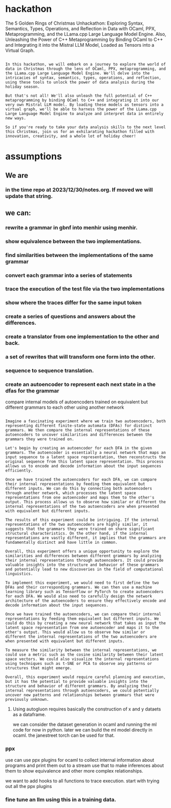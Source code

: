 * hackathon
The 5 Golden Rings of Christmas Unhackathon: Exploring Syntax, Semantics, Types, Operations, and Reflection in Data with OCaml, PPX, Metaprogramming, and the LLama.cpp Large Language Model Engine. Also, Unleashing the Power of C++ Metaprogramming by Binding OCaml to C++ and Integrating it into the Mistral LLM Model, Loaded as Tensors into a Virtual Graph.

#+begin_src output

In this hackathon, we will embark on a journey to explore the world of
data in Christmas through the lens of OCaml, PPX, metaprogramming, and
the LLama.cpp Large Language Model Engine. We'll delve into the
intricacies of syntax, semantics, types, operations, and reflection,
using these tools to unlock the power of data analysis during the
holiday season.

But that's not all! We'll also unleash the full potential of C++
metaprogramming by binding OCaml to C++ and integrating it into our
very own Mistral LLM model. By loading these models as tensors into a
virtual graph, we'll be able to harness the power of the LLama.cpp
Large Language Model Engine to analyze and interpret data in entirely
new ways.

So if you're ready to take your data analysis skills to the next level
this Christmas, join us for an exhilarating hackathon filled with
innovation, creativity, and a whole lot of holiday cheer!
#+end_src



* assumptions
** We are

*** in the time repo at 2023/12/30/notes.org. If moved we will update that string.

** we can:
*** rewrite a grammar in gbnf into menhir using menhir.
*** show equivalence between the two implementations.
*** find similarities between the implementations of the same grammar
*** convert each grammar into a series of statements
*** trace the execution of the test file via the two implementations
*** show where the traces differ for the same input token
*** create a series of questions and answers about the differences.
*** create a translator from one implementation to the other and back.
*** a set of rewrites that will transform one form into the other.
*** sequence to sequence translation.
*** create an autoencoder to represent each next state in a the dfas for the grammar
compare internal models of autoencoders trained on equivalent but different grammars to each other using another network

#+begin_src output

Imagine a fascinating experiment where we train two autoencoders, both
representing different finite-state automata (DFAs) for distinct
grammars. We then compare the internal representations of these
autoencoders to uncover similarities and differences between the
grammars they were trained on.

Let's begin by creating an autoencoder for each DFA in the given
grammars. The autoencoder is essentially a neural network that maps an
input sequence to a latent space representation, then reconstructs the
original sequence from this latent space representation. This process
allows us to encode and decode information about the input sequences
efficiently.

Once we have trained the autoencoders for each DFA, we can compare
their internal representations by feeding them equivalent but
different inputs. We can do this by connecting both autoencoders
through another network, which processes the latent space
representations from one autoencoder and maps them to the other's
output. This process allows us to observe how similar or different the
internal representations of the two autoencoders are when presented
with equivalent but different inputs.

The results of this experiment could be intriguing. If the internal
representations of the two autoencoders are highly similar, it
suggests that the grammars they were trained on share significant
structural characteristics. On the other hand, if the internal
representations are vastly different, it implies that the grammars are
fundamentally distinct and have little in common.

Overall, this experiment offers a unique opportunity to explore the
similarities and differences between different grammars by analyzing
their internal representations through autoencoders. It could provide
valuable insights into the structure and behavior of these grammars
and potentially lead to new discoveries in the field of computational
linguistics.
#+end_src

#+begin_src output2
To implement this experiment, we would need to first define the two
DFAs and their corresponding grammars. We can then use a machine
learning library such as TensorFlow or PyTorch to create autoencoders
for each DFA. We would also need to carefully design the network
architecture of the autoencoders to ensure they effectively encode and
decode information about the input sequences.

Once we have trained the autoencoders, we can compare their internal
representations by feeding them equivalent but different inputs. We
could do this by creating a new neural network that takes as input the
latent space representation from one autoencoder and maps it to the
other's output. This would allow us to observe how similar or
different the internal representations of the two autoencoders are
when presented with equivalent but different inputs.

To measure the similarity between the internal representations, we
could use a metric such as the cosine similarity between their latent
space vectors. We could also visualize the internal representations
using techniques such as t-SNE or PCA to observe any patterns or
structures that might emerge.

Overall, this experiment would require careful planning and execution,
but it has the potential to provide valuable insights into the
structure and behavior of different grammars. By analyzing their
internal representations through autoencoders, we could potentially
uncover new patterns and relationships between grammars that were
previously unknown.
#+end_src

**** Using autogluon requires basically the construction of x and y dataets as a dataframe.
we can consider the dataset generation in ocaml and running the ml code for now in python.
later we can build the ml model directly in ocaml.
the janestreet torch can be used for that.

*** ppx
use can use ppx plugins for ocaml to collect internal information about
programs and print them out to a stream use that to make inferences about them to show equivalence and
other more complex relationships.

we want to add hooks to all functions to trace execution.
start with trying out all the ppx plugins


*** fine tune an llm using this in a training data.

